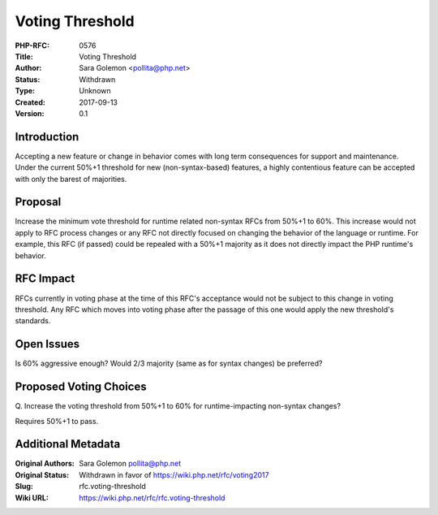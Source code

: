 Voting Threshold
================

:PHP-RFC: 0576
:Title: Voting Threshold
:Author: Sara Golemon <pollita@php.net>
:Status: Withdrawn
:Type: Unknown
:Created: 2017-09-13
:Version: 0.1

Introduction
------------

Accepting a new feature or change in behavior comes with long term
consequences for support and maintenance. Under the current 50%+1
threshold for new (non-syntax-based) features, a highly contentious
feature can be accepted with only the barest of majorities.

Proposal
--------

Increase the minimum vote threshold for runtime related non-syntax RFCs
from 50%+1 to 60%. This increase would not apply to RFC process changes
or any RFC not directly focused on changing the behavior of the language
or runtime. For example, this RFC (if passed) could be repealed with a
50%+1 majority as it does not directly impact the PHP runtime's
behavior.

RFC Impact
----------

RFCs currently in voting phase at the time of this RFC's acceptance
would not be subject to this change in voting threshold. Any RFC which
moves into voting phase after the passage of this one would apply the
new threshold's standards.

Open Issues
-----------

Is 60% aggressive enough? Would 2/3 majority (same as for syntax
changes) be preferred?

Proposed Voting Choices
-----------------------

Q. Increase the voting threshold from 50%+1 to 60% for runtime-impacting
non-syntax changes?

Requires 50%+1 to pass.

Additional Metadata
-------------------

:Original Authors: Sara Golemon pollita@php.net
:Original Status: Withdrawn in favor of https://wiki.php.net/rfc/voting2017
:Slug: rfc.voting-threshold
:Wiki URL: https://wiki.php.net/rfc/rfc.voting-threshold
